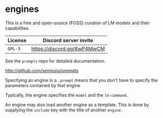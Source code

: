 * engines
This is a free and open-source (FOSS) curation
of LM models and their capabilities.

| License | Discord server invite       |
|---------+-----------------------------|
| =GPL-3= | https://discord.gg/6wP4MwCM |

See the =prompts= repo for detailed documentation.

http://github.com/semiosis/prompts

Specifying an engine in a =.prompt= means that
you don't have to specify the parameters
contained by that engine

Typically, the engine specifies the =model=
and the =lm-command=.

An engine may also load another engine as a
template. This is done by supplying the
=include= key with the title of another
=engine=.